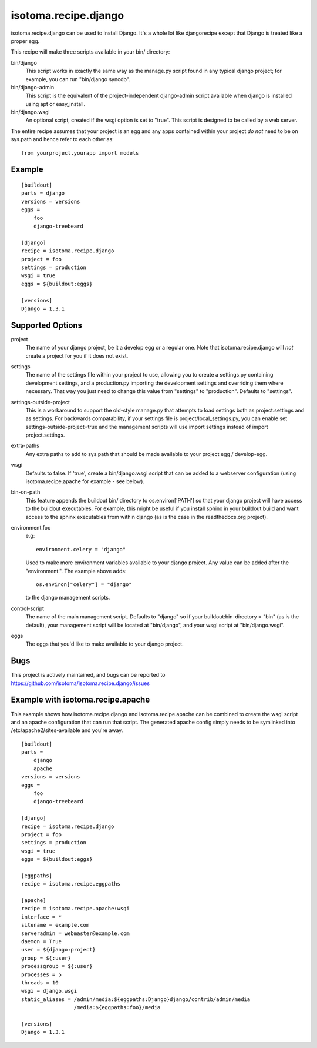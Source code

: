 =====================
isotoma.recipe.django
=====================

isotoma.recipe.django can be used to install Django. It's a whole lot like
djangorecipe except that Django is treated like a proper egg.

This recipe will make three scripts available in your bin/ directory:

bin/django
    This script works in exactly the same way as the manage.py script found in
    any typical django project; for example, you can run "bin/django syncdb".

bin/django-admin
    This script is the equivalent of the project-independent django-admin script
    available when django is installed using apt or easy_install.

bin/django.wsgi
    An optional script, created if the wsgi option is set to "true". This script
    is designed to be called by a web server.

The entire recipe assumes that your project is an egg and any apps contained
within your project *do not* need to be on sys.path and hence refer to each
other as::

    from yourproject.yourapp import models

Example
=======

::

    [buildout]
    parts = django
    versions = versions
    eggs =
        foo
        django-treebeard

    [django]
    recipe = isotoma.recipe.django
    project = foo
    settings = production
    wsgi = true
    eggs = ${buildout:eggs}
    
    [versions]
    Django = 1.3.1

Supported Options
=================

project
    The name of your django project, be it a develop egg or a regular one. Note
    that isotoma.recipe.django will *not* create a project for you if it does
    not exist.

settings
    The name of the settings file within your project to use, allowing you to
    create a settings.py containing development settings, and a production.py
    importing the development settings and overriding them where necessary.
    That way you just need to change this value from "settings" to "production".
    Defaults to "settings".

settings-outside-project
    This is a workaround to support the old-style manage.py that attempts to 
    load settings both as project.settings and as settings. For backwards
    compatability, if your settings file is project/local_settings.py, you
    can enable set settings-outside-project=true and the management scripts
    will use import settings instead of import project.settings.

extra-paths
    Any extra paths to add to sys.path that should be made available to your
    project egg / develop-egg.

wsgi
    Defaults to false. If 'true', create a bin/django.wsgi script that can be
    added to a webserver configuration (using isotoma.recipe.apache for
    example - see below).

bin-on-path
    This feature appends the buildout bin/ directory to os.environ['PATH'] so
    that your django project will have access to the buildout executables.
    For example, this might be useful if you install sphinx in your buildout
    build and want access to the sphinx executables from within django (as is
    the case in the readthedocs.org project).

environment.foo
    e.g::
    
        environment.celery = "django"

    Used to make more environment variables available to your django project.
    Any value can be added after the "environment.". The example above adds::
    
        os.environ["celery"] = "django"

    to the django management scripts.

control-script
    The name of the main management script. Defaults to "django" so if your
    buildout:bin-directory = "bin" (as is the default), your management script
    will be located at "bin/django", and your wsgi script at "bin/django.wsgi".

eggs
    The eggs that you'd like to make available to your django project.


Bugs
====

This project is actively maintained, and bugs can be reported to
https://github.com/isotoma/isotoma.recipe.django/issues

Example with isotoma.recipe.apache
==================================

This example shows how isotoma.recipe.django and isotoma.recipe.apache can be
combined to create the wsgi script and an apache configuration that can run
that script. The generated apache config simply needs to be symlinked into
/etc/apache2/sites-available and you're away.

::

    [buildout]
    parts =
        django
        apache
    versions = versions
    eggs =
        foo
        django-treebeard

    [django]
    recipe = isotoma.recipe.django
    project = foo
    settings = production
    wsgi = true
    eggs = ${buildout:eggs}

    [eggpaths]
    recipe = isotoma.recipe.eggpaths

    [apache]
    recipe = isotoma.recipe.apache:wsgi
    interface = *
    sitename = example.com
    serveradmin = webmaster@example.com
    daemon = True
    user = ${django:project}
    group = ${:user}
    processgroup = ${:user}
    processes = 5
    threads = 10
    wsgi = django.wsgi
    static_aliases = /admin/media:${eggpaths:Django}django/contrib/admin/media
                     /media:${eggpaths:foo}/media

    [versions]
    Django = 1.3.1
